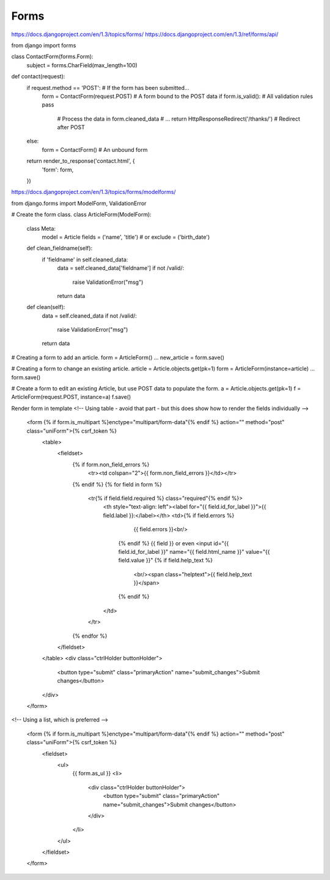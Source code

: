 Forms
=====

https://docs.djangoproject.com/en/1.3/topics/forms/
https://docs.djangoproject.com/en/1.3/ref/forms/api/

from django import forms

class ContactForm(forms.Form):
    subject = forms.CharField(max_length=100)

def contact(request):
    if request.method == 'POST': # If the form has been submitted...
        form = ContactForm(request.POST) # A form bound to the POST data
        if form.is_valid(): # All validation rules pass
            # Process the data in form.cleaned_data
            # ...
            return HttpResponseRedirect('/thanks/') # Redirect after POST
    else:
        form = ContactForm() # An unbound form

    return render_to_response('contact.html', {
        'form': form,
    })

https://docs.djangoproject.com/en/1.3/topics/forms/modelforms/

from django.forms import ModelForm, ValidationError

# Create the form class.
class ArticleForm(ModelForm):
    class Meta:
        model = Article
        fields = ('name', 'title')
        # or
        exclude = ('birth_date')

    def clean_fieldname(self):
        if 'fieldname' in self.cleaned_data:
            data = self.cleaned_data['fieldname']
            if not /valid/:
                raise ValidationError("msg")
            return data

    def clean(self):
        data = self.cleaned_data
        if not /valid/:
            raise ValidationError("msg")
        return data

# Creating a form to add an article.
form = ArticleForm()
...
new_article = form.save()

# Creating a form to change an existing article.
article = Article.objects.get(pk=1)
form = ArticleForm(instance=article)
...
form.save()

# Create a form to edit an existing Article, but use POST data to populate the form.
a = Article.objects.get(pk=1)
f = ArticleForm(request.POST, instance=a)
f.save()


Render form in template
<!-- Using table - avoid that part - but this does show how to render the fields individually -->
      <form {% if form.is_multipart %}enctype="multipart/form-data"{% endif %} action="" method="post" class="uniForm">{% csrf_token %}
        <table>
          <fieldset>
            {% if form.non_field_errors %}
              <tr><td colspan="2">{{ form.non_field_errors }}</td></tr>
            {% endif %}
            {% for field in form %}
              <tr{% if field.field.required %} class="required"{% endif %}>
                <th style="text-align: left"><label for="{{ field.id_for_label }}">{{ field.label }}:</label></th>
                <td>{% if field.errors %}
                      {{ field.errors }}<br/>
                    {% endif %}
                    {{ field }}
                    or even <input id="{{ field.id_for_label }}" name="{{ field.html_name }}" value="{{ field.value }}"
                    {% if field.help_text %}
                      <br/><span class="helptext">{{ field.help_text }}</span>
                    {% endif %}
                </td>
              </tr>
            {% endfor %}
          </fieldset>
        </table>
        <div class="ctrlHolder buttonHolder">
          <button type="submit" class="primaryAction" name="submit_changes">Submit changes</button>
        </div>
      </form>

<!-- Using a list, which is preferred -->

    <form {% if form.is_multipart %}enctype="multipart/form-data"{% endif %} action="" method="post" class="uniForm">{% csrf_token %}
        <fieldset>
            <ul>
                {{ form.as_ul }}
                <li>
                    <div class="ctrlHolder buttonHolder">
                        <button type="submit" class="primaryAction" name="submit_changes">Submit changes</button>
                    </div>
                </li>
            </ul>
        </fieldset>
    </form>
